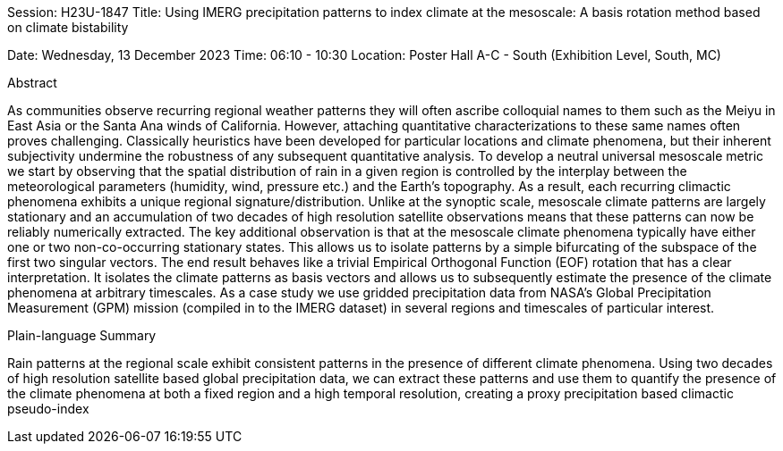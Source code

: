 
Session: H23U-1847
Title: Using IMERG precipitation patterns to index climate at the mesoscale: A basis rotation method based on climate bistability

Date:  Wednesday, 13 December 2023
Time: 06:10 - 10:30
Location: Poster Hall A-C - South (Exhibition Level, South, MC)

Abstract

As communities observe recurring regional weather patterns they will often ascribe colloquial names to them such as the Meiyu in East Asia or the Santa Ana winds of California. However, attaching quantitative characterizations to these same names often proves challenging. Classically heuristics have been developed for particular locations and climate phenomena, but their inherent subjectivity undermine the robustness of any subsequent quantitative analysis. To develop a neutral universal mesoscale metric we start by observing that the spatial distribution of rain in a given region is controlled by the interplay between the meteorological parameters (humidity, wind, pressure etc.) and the Earth’s topography. As a result, each recurring climactic phenomena exhibits a unique regional signature/distribution. Unlike at the synoptic scale, mesoscale climate patterns are largely stationary and an accumulation of two decades of high resolution satellite observations means that these patterns can now be reliably numerically extracted. The key additional observation is that at the mesoscale climate phenomena typically have either one or two non-co-occurring stationary states. This allows us to isolate patterns by a simple bifurcating of the subspace of the first two singular vectors. The end result behaves like a trivial Empirical Orthogonal Function (EOF) rotation that has a clear interpretation. It isolates the climate patterns as basis vectors and allows us to subsequently estimate the presence of the climate phenomena at arbitrary timescales. As a case study we use gridded precipitation data from NASA’s Global Precipitation Measurement (GPM) mission (compiled in to the IMERG dataset) in several regions and timescales of particular interest.

Plain-language Summary

Rain patterns at the regional scale exhibit consistent patterns in the presence of different climate phenomena. Using two decades of high resolution satellite based global precipitation data, we can extract these patterns and use them to quantify the presence of the climate phenomena at both a fixed region and a high temporal resolution, creating a proxy precipitation based climactic pseudo-index
